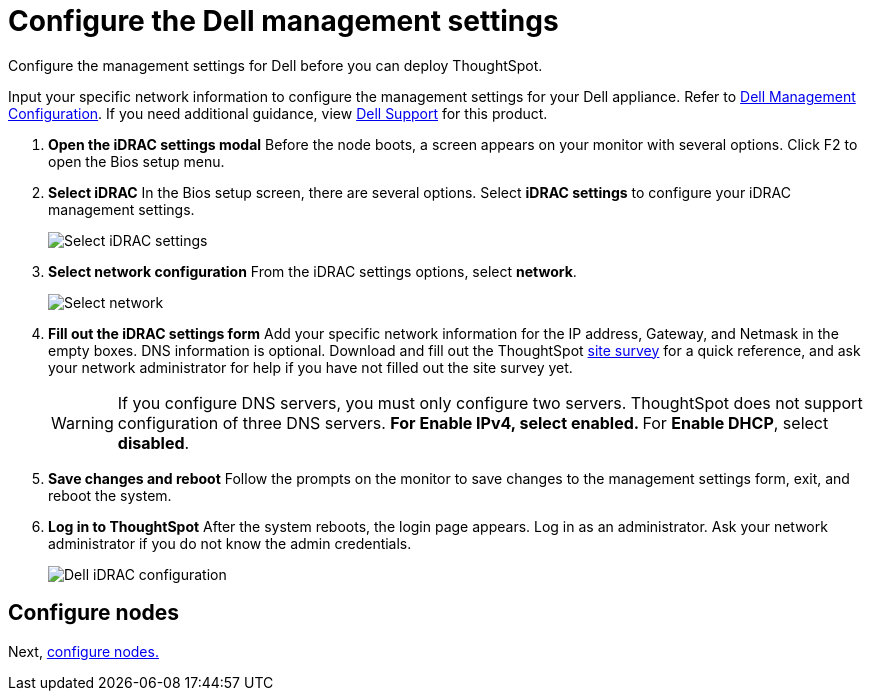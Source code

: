 = Configure the Dell management settings
:last_updated: 3/3/2020
:experimental:
:linkattrs:
:redirect_from: /appliance/hardware/configure-management-dell.html

Configure the management settings for Dell before you can deploy ThoughtSpot.

Input your specific network information to configure the management settings for your Dell appliance.
Refer to <<dell-idrac-config,Dell Management Configuration>>.
If you need additional guidance, view https://www.dell.com/support/home/us/en/04/product-support/product/dell-xc6420/overview[Dell Support] for this product.

. *Open the iDRAC settings modal* Before the node boots, a screen appears on your monitor with several options.
Click F2 to open the Bios setup menu.
. *Select iDRAC* In the Bios setup screen, there are several options.
Select *iDRAC settings* to configure your iDRAC management settings.
+
image::dell-idracsettings.png[Select iDRAC settings]

. *Select network configuration* From the iDRAC settings options, select *network*.
+
image::dell-select-network.png[Select network]

. *Fill out the iDRAC settings form* Add your specific network information for the IP address, Gateway, and Netmask in the empty boxes.
DNS information is optional.
Download and fill out the ThoughtSpot link:{attachmentsdir}/site-survey.pdf[site survey] for a quick reference, and ask your network administrator for help if you have not filled out the site survey yet.
+
[#dell-idrac-config]
WARNING: If you configure DNS servers, you must only configure two servers.
ThoughtSpot does not support configuration of three DNS servers.
 ** For *Enable IPv4*, select *enabled*.
 ** For *Enable DHCP*, select *disabled*.
+
. *Save changes and reboot* Follow the prompts on the monitor to save changes to the management settings form, exit, and reboot the system.
. *Log in to ThoughtSpot* After the system reboots, the login page appears.
Log in as an administrator.
Ask your network administrator if you do not know the admin credentials.
+
image:dell-idracconfig.png[Dell iDRAC configuration]

== Configure nodes

Next, xref:dell-configure-nodes.adoc[configure nodes.]
